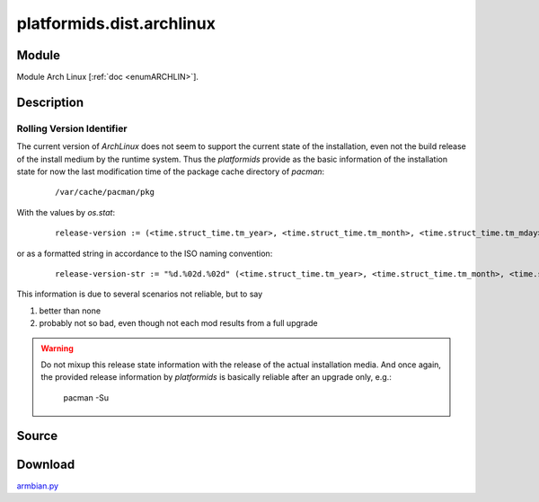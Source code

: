.. _DIST_MODULE_ARCHLIN:

platformids.dist.archlinux
==========================

Module
------
Module Arch Linux \[:ref:`doc <enumARCHLIN>`].

Description
-----------

.. _ARCHLINUX_VERSIONID:

Rolling Version Identifier
^^^^^^^^^^^^^^^^^^^^^^^^^^
The current version of *ArchLinux* does not seem to support the current state of the installation,
even not the build release of the install medium by the runtime system.
Thus the *platformids* provide as the basic information of the installation state for
now the last modification time of the package cache directory of *pacman*:

   .. parsed-literal:: 

      /var/cache/pacman/pkg

With the values by *os.stat*:

   .. parsed-literal:: 

      release-version := (<time.struct_time.tm_year>, <time.struct_time.tm_month>, <time.struct_time.tm_mday>)

or as a formatted string in accordance to the ISO naming convention:

   .. parsed-literal:: 

      release-version-str := "%d.%02d.%02d" (<time.struct_time.tm_year>, <time.struct_time.tm_month>, <time.struct_time.tm_mday>)

This information is due to several scenarios not reliable, but to say 

1. better than none
2. probably not so bad, even though not each mod results from a full upgrade       

.. warning::

   Do not mixup this release state information with the release of the actual installation media.
   And once again, the provided release information by *platformids* is basically reliable after 
   an upgrade only, e.g.:
   
      pacman -Su


Source
------


.. literalincludewrap:: _static/dist/archlinux.py
   :language: python
   :linenos:

Download
--------
`armbian.py <../_static/dist/archlinux.py>`_

